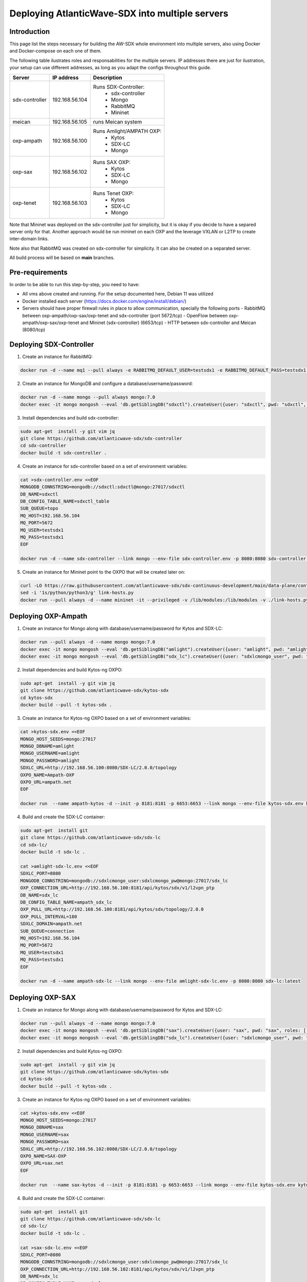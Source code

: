 ===============================================================
Deploying AtlanticWave-SDX into multiple servers
===============================================================

Introduction
============

This page list the steps necessary for building the AW-SDX whole environment
into multiple servers, also using Docker and Docker-compose on each one of them.


The following table ilustrates roles and responsabilities for the multiple servers.
IP addresses there are just for ilustration, your setup can use
different addresses, as long as you adapt the configs throughout
this guide.

+----------------+----------------+---------------------------+
| Server         | IP address     | Description               |
+================+================+===========================+
| sdx-controller | 192.168.56.104 | Runs SDX-Controller:      |
|                |                |  - sdx-controller         |
|                |                |  - Mongo                  |
|                |                |  - RabbitMQ               |
|                |                |  - Mininet                |
+----------------+----------------+---------------------------+
| meican         | 192.168.56.105 | runs Meican system        |
+----------------+----------------+---------------------------+
| oxp-ampath     | 192.168.56.100 | Runs Amlight/AMPATH OXP:  |
|                |                |  - Kytos                  |
|                |                |  - SDX-LC                 |
|                |                |  - Mongo                  |
+----------------+----------------+---------------------------+
| oxp-sax        | 192.168.56.102 | Runs SAX OXP:             |
|                |                |  - Kytos                  |
|                |                |  - SDX-LC                 |
|                |                |  - Mongo                  |
+----------------+----------------+---------------------------+
| oxp-tenet      | 192.168.56.103 | Runs Tenet OXP:           |
|                |                |  - Kytos                  |
|                |                |  - SDX-LC                 |
|                |                |  - Mongo                  |
+----------------+----------------+---------------------------+

Note that Mininet was deployed on the sdx-controller just for
simplicity, but it is okay if you decide to have a separed server
only for that. Another approach would be run mininet on each OXP
and the leverage VXLAN or L2TP to create inter-domain links.

Note also that RabbitMQ was created on sdx-controller for simplicity.
It can also be created on a separated server.

All build process will be based on **main** branches.

Pre-requirements
================

In order to be able to run this step-by-step, you need to have:

- All vms above created and running. For the setup documented here,
  Debian 11 was utilized
- Docker installed each server (https://docs.docker.com/engine/install/debian/)
- Servers should have proper firewall rules in place to allow communication,
  specially the following ports
  - RabbitMQ between oxp-ampath/oxp-sax/oxp-tenet and sdx-controller (port 5672/tcp)
  - OpenFlow between oxp-ampath/oxp-sax/oxp-tenet and Mininet (sdx-controller) (6653/tcp)
  - HTTP between sdx-controller and Meican (8080/tcp)

Deploying SDX-Controller
========================

1. Create an instance for RabbitMQ:

.. code-block :: RST

	docker run -d --name mq1 --pull always -e RABBITMQ_DEFAULT_USER=testsdx1 -e RABBITMQ_DEFAULT_PASS=testsdx1 -p 5672:5672 rabbitmq:latest

2. Create an instance for MongoDB and configure a database/username/password:

.. code-block :: RST

	docker run -d --name mongo --pull always mongo:7.0
	docker exec -it mongo mongosh --eval 'db.getSiblingDB("sdxctl").createUser({user: "sdxctl", pwd: "sdxctl", roles: [ { role: "dbAdmin", db: "sdxctl" } ]})'

3. Install dependencies and build sdx-controller:

.. code-block :: RST

	sudo apt-get  install -y git vim jq
	git clone https://github.com/atlanticwave-sdx/sdx-controller
	cd sdx-controller
	docker build -t sdx-controller .

4. Create an instance for sdx-controller based on a set of environment variables:

.. code-block :: RST

	cat >sdx-controller.env <<EOF
	MONGODB_CONNSTRING=mongodb://sdxctl:sdxctl@mongo:27017/sdxctl
	DB_NAME=sdxctl
	DB_CONFIG_TABLE_NAME=sdxctl_table
	SUB_QUEUE=topo
	MQ_HOST=192.168.56.104
	MQ_PORT=5672
	MQ_USER=testsdx1
	MQ_PASS=testsdx1
	EOF
	
	docker run -d --name sdx-controller --link mongo --env-file sdx-controller.env -p 8080:8080 sdx-controller:latest

5. Create an instance for Mininet point to the OXPO that will be created later on:

.. code-block :: RST

	curl -LO https://raw.githubusercontent.com/atlanticwave-sdx/sdx-continuous-development/main/data-plane/container-mininet/link-hosts.py
	sed -i '1s/python/python3/g' link-hosts.py
	docker run --pull always -d --name mininet -it --privileged -v /lib/modules:/lib/modules -v ./link-hosts.py:/link-hosts.py italovalcy/mininet:latest file:///link-hosts.py 192.168.56.100 192.168.56.102 192.168.56.103

Deploying OXP-Ampath
========================

1. Create an instance for Mongo along with database/username/password for Kytos and SDX-LC:

.. code-block :: RST

	docker run --pull always -d --name mongo mongo:7.0
	docker exec -it mongo mongosh --eval 'db.getSiblingDB("amlight").createUser({user: "amlight", pwd: "amlight", roles: [ { role: "dbAdmin", db: "amlight" } ]})'
	docker exec -it mongo mongosh --eval 'db.getSiblingDB("sdx_lc").createUser({user: "sdxlcmongo_user", pwd: "sdxlcmongo_pw", roles: [ { role: "dbAdmin", db: "sdx_lc" } ]})'

2. Install dependencies and build Kytos-ng OXPO:

.. code-block :: RST

	sudo apt-get  install -y git vim jq
	git clone https://github.com/atlanticwave-sdx/kytos-sdx
	cd kytos-sdx
	docker build --pull -t kytos-sdx .

3. Create an instance for Kytos-ng OXPO based on a set of environment variables:

.. code-block :: RST

	cat >kytos-sdx.env <<EOF
	MONGO_HOST_SEEDS=mongo:27017
	MONGO_DBNAME=amlight
	MONGO_USERNAME=amlight
	MONGO_PASSWORD=amlight
	SDXLC_URL=http://192.168.56.100:8080/SDX-LC/2.0.0/topology
	OXPO_NAME=Ampath-OXP
	OXPO_URL=ampath.net
	EOF

	docker run  --name ampath-kytos -d --init -p 8181:8181 -p 6653:6653 --link mongo --env-file kytos-sdx.env kytos-sdx:latest

4. Build and create the SDX-LC container:

.. code-block :: RST

	sudo apt-get  install git
	git clone https://github.com/atlanticwave-sdx/sdx-lc
	cd sdx-lc/
	docker build -t sdx-lc .
	
	cat >amlight-sdx-lc.env <<EOF
	SDXLC_PORT=8080
	MONGODB_CONNSTRING=mongodb://sdxlcmongo_user:sdxlcmongo_pw@mongo:27017/sdx_lc
	OXP_CONNECTION_URL=http://192.168.56.100:8181/api/kytos/sdx/v1/l2vpn_ptp
	DB_NAME=sdx_lc
	DB_CONFIG_TABLE_NAME=ampath_sdx_lc
	OXP_PULL_URL=http://192.168.56.100:8181/api/kytos/sdx/topology/2.0.0
	OXP_PULL_INTERVAL=180
	SDXLC_DOMAIN=ampath.net
	SUB_QUEUE=connection
	MQ_HOST=192.168.56.104
	MQ_PORT=5672
	MQ_USER=testsdx1
	MQ_PASS=testsdx1
	EOF
	
	docker run -d --name ampath-sdx-lc --link mongo --env-file amlight-sdx-lc.env -p 8080:8080 sdx-lc:latest

Deploying OXP-SAX
========================

1. Create an instance for Mongo along with database/username/password for Kytos and SDX-LC:

.. code-block :: RST

	docker run --pull always -d --name mongo mongo:7.0
	docker exec -it mongo mongosh --eval 'db.getSiblingDB("sax").createUser({user: "sax", pwd: "sax", roles: [ { role: "dbAdmin", db: "sax" } ]})'
	docker exec -it mongo mongosh --eval 'db.getSiblingDB("sdx_lc").createUser({user: "sdxlcmongo_user", pwd: "sdxlcmongo_pw", roles: [ { role: "dbAdmin", db: "sdx_lc" } ]})'

2. Install dependencies and build Kytos-ng OXPO:

.. code-block :: RST

	sudo apt-get  install -y git vim jq
	git clone https://github.com/atlanticwave-sdx/kytos-sdx
	cd kytos-sdx
	docker build --pull -t kytos-sdx .

3. Create an instance for Kytos-ng OXPO based on a set of environment variables:

.. code-block :: RST

	cat >kytos-sdx.env <<EOF
	MONGO_HOST_SEEDS=mongo:27017
	MONGO_DBNAME=sax
	MONGO_USERNAME=sax
	MONGO_PASSWORD=sax
	SDXLC_URL=http://192.168.56.102:8080/SDX-LC/2.0.0/topology
	OXPO_NAME=SAX-OXP
	OXPO_URL=sax.net
	EOF

	docker run  --name sax-kytos -d --init -p 8181:8181 -p 6653:6653 --link mongo --env-file kytos-sdx.env kytos-sdx:latest

4. Build and create the SDX-LC container:

.. code-block :: RST

	sudo apt-get  install git
	git clone https://github.com/atlanticwave-sdx/sdx-lc
	cd sdx-lc/
	docker build -t sdx-lc .

	cat >sax-sdx-lc.env <<EOF
	SDXLC_PORT=8080
	MONGODB_CONNSTRING=mongodb://sdxlcmongo_user:sdxlcmongo_pw@mongo:27017/sdx_lc
	OXP_CONNECTION_URL=http://192.168.56.102:8181/api/kytos/sdx/v1/l2vpn_ptp
	DB_NAME=sdx_lc
	DB_CONFIG_TABLE_NAME=sax_sdx_lc
	OXP_PULL_URL=http://192.168.56.102:8181/api/kytos/sdx/topology/2.0.0
	OXP_PULL_INTERVAL=180
	SDXLC_DOMAIN=sax.net
	SUB_QUEUE=connection
	MQ_HOST=192.168.56.104
	MQ_PORT=5672
	MQ_USER=testsdx1
	MQ_PASS=testsdx1
	EOF
	
	docker run -d --name sax-sdx-lc --link mongo --env-file sax-sdx-lc.env -p 8080:8080 sdx-lc:latest

Deploying OXP-Tenet
========================

1. Create an instance for Mongo along with database/username/password for Kytos and SDX-LC:

.. code-block :: RST

	docker run --pull always -d --name mongo mongo:7.0
	docker exec -it mongo mongosh --eval 'db.getSiblingDB("tenet").createUser({user: "tenet", pwd: "tenet", roles: [ { role: "dbAdmin", db: "tenet" } ]})'
	docker exec -it mongo mongosh --eval 'db.getSiblingDB("sdx_lc").createUser({user: "sdxlcmongo_user", pwd: "sdxlcmongo_pw", roles: [ { role: "dbAdmin", db: "sdx_lc" } ]})'

2. Install dependencies and build Kytos-ng OXPO:

.. code-block :: RST

	sudo apt-get  install -y git vim jq
	git clone https://github.com/atlanticwave-sdx/kytos-sdx
	cd kytos-sdx
	docker build --pull -t kytos-sdx .

3. Create an instance for Kytos-ng OXPO based on a set of environment variables:

.. code-block :: RST

	cat >kytos-sdx.env <<EOF
	MONGO_HOST_SEEDS=mongo:27017
	MONGO_DBNAME=tenet
	MONGO_USERNAME=tenet
	MONGO_PASSWORD=tenet
	SDXLC_URL=http://192.168.56.103:8080/SDX-LC/2.0.0/topology
	OXPO_NAME=Tenet-OXP
	OXPO_URL=tenet.ac.za
	EOF

	docker run  --name tenet-kytos -d --init -p 8181:8181 -p 6653:6653 --link mongo --env-file kytos-sdx.env kytos-sdx:latest

4. Build and create the SDX-LC container:

.. code-block :: RST

	sudo apt-get  install git
	git clone https://github.com/atlanticwave-sdx/sdx-lc
	cd sdx-lc/
	docker build -t sdx-lc .

	cat >tenet-sdx-lc.env <<EOF
	SDXLC_PORT=8080
	MONGODB_CONNSTRING=mongodb://sdxlcmongo_user:sdxlcmongo_pw@mongo:27017/sdx_lc
	OXP_CONNECTION_URL=http://192.168.56.103:8181/api/kytos/sdx/v1/l2vpn_ptp
	DB_NAME=sdx_lc
	DB_CONFIG_TABLE_NAME=tenet_sdx_lc
	OXP_PULL_URL=http://192.168.56.103:8181/api/kytos/sdx/topology/2.0.0
	OXP_PULL_INTERVAL=180
	SDXLC_DOMAIN=tenet.ac.za
	SUB_QUEUE=connection
	MQ_HOST=192.168.56.104
	MQ_PORT=5672
	MQ_USER=testsdx1
	MQ_PASS=testsdx1
	EOF
	
	docker run -d --name tenet-sdx-lc --link mongo --env-file tenet-sdx-lc.env -p 8080:8080 sdx-lc:latest

Final config on SDX-Controller
==============================

- Configure the OXPs to enable switches, interfaces and links, as well as enable Kytos-SDX-Topology to send the topology to SDX-LC:

.. code-block :: RST

	curl -LO https://raw.githubusercontent.com/atlanticwave-sdx/sdx-continuous-development/main/data-plane/scripts/curl/2.enable_all.sh
	sed -i 's/0.0.0.0:8181/192.168.56.100:8181/g' 2.enable_all.sh
	sed -i 's/0.0.0.0:8282/192.168.56.102:8181/g' 2.enable_all.sh
	sed -i 's/0.0.0.0:8383/192.168.56.103:8181/g' 2.enable_all.sh
	bash 2.enable_all.sh
	

- At this point the SDX-LC will pull the topology from OXPO (Kytos-ng) periodically on each OXP. You can force the OXPO to push the topology to SDX-LC by running the following command:

.. code-block :: RST

	curl -s -X POST http://192.168.56.100:8181/api/kytos/sdx/topology/2.0.0
	curl -s -X POST http://192.168.56.102:8181/api/kytos/sdx/topology/2.0.0
	curl -s -X POST http://192.168.56.103:8181/api/kytos/sdx/topology/2.0.0

- Check if the Nodes, and Links were loaded to SDX-Controller:

.. code-block :: RST

	curl -s http://192.168.56.104:8080/SDX-Controller/topology | jq -r '.nodes[] | (.ports[] | .id)'
	curl -s http://192.168.56.104:8080/SDX-Controller/topology | jq -r '.links[] | .id + " " + .ports[0] + " " + .ports[1]'

- Create a connection:

.. code-block :: RST

	curl -s -X POST -H 'Content-type: application/json' http://0.0.0.0:8080/SDX-Controller/l2vpn/1.0 -d '{"name": "VLAN between AMPATH/300 and TENET/300", "endpoints": [{"port_id": "urn:sdx:port:ampath.net:Ampath3:50", "vlan": "300"}, {"port_id": "urn:sdx:port:tenet.ac.za:Tenet03:50", "vlan": "300"}]}'

- List the breakouts created on the OXPs:

.. code-block :: RST

	sdx-controller:~$ curl -s http://192.168.56.100:8181/api/kytos/mef_eline/v2/evc/ | jq -r '.[] | .id + " " + .name + " active=" + (.active|tostring)'
	73eb822faf6745 AMPATH_vlan_100_4095 active=true
	
	sdx-controller:~$ curl -s http://192.168.56.102:8181/api/kytos/mef_eline/v2/evc/ | jq -r '.[] | .id + " " + .name + " active=" + (.active|tostring)'
	089d976599a44e SAX_vlan_4095_4095 active=true
	
	sdx-controller:~$ curl -s http://192.168.56.103:8181/api/kytos/mef_eline/v2/evc/ | jq -r '.[] | .id + " " + .name + " active=" + (.active|tostring)'
	0050f201917949 TENET_vlan_4095_100 active=true

Meican
=======

1. The next step will be bringing SDX-Meican UP and integrate it with SDX-Controller. To do that, execute the following steps:

.. code-block :: RST

	cd ~
	git clone https://github.com/atlanticwave-sdx/sdx-meican
	cd sdx-meican

2. Adjust some configs on Meican's `.env` file to comply with your environment:

.. code-block :: RST

	vim .env

Some of the parameters you might want to change:

- **ORCID_CLIENT_ID**: Client ID and Client Secret must be obtained from ORCID (following the instructions in https://info.orcid.org/documentation/api-tutorials/api-tutorial-get-and-authenticated-orcid-id/). Example: `APP-S7XXXXXXXXXXXXXX`
- **ORCID_CLIENT_SECRET**: same here, this have to be obtained from ORCID. Example: `bbxxxxxx-9x0x-4xx1-xxxx-xxxxxxxxxxxxxx`
- **MEICAN_HOST**:  This will be the IP address of the meican host, or DNS. Typically, you can insert here the IP address of the host where you are running docker. You can use a IP address but using the DNS name makes it easy for ORCID registration, where you have to provide the URL (IP address can change, while DNS name will remain the same). Example: `192.168.56.104`
- **SDX_CONTROLLER_URL**: This will be the URL of the SDX-Controller. Since we are running everything on the same machine, you just provide here the IP address of the host where docker is running formated to the sdx-controller URL. Example: `http://192.168.56.104:8080/SDX-Controller/1.0.0/`

3. Build Meican:

.. code-block :: RST

	docker compose -f docker-compose.yml -f docker-compose.dev.yml up -d --build
